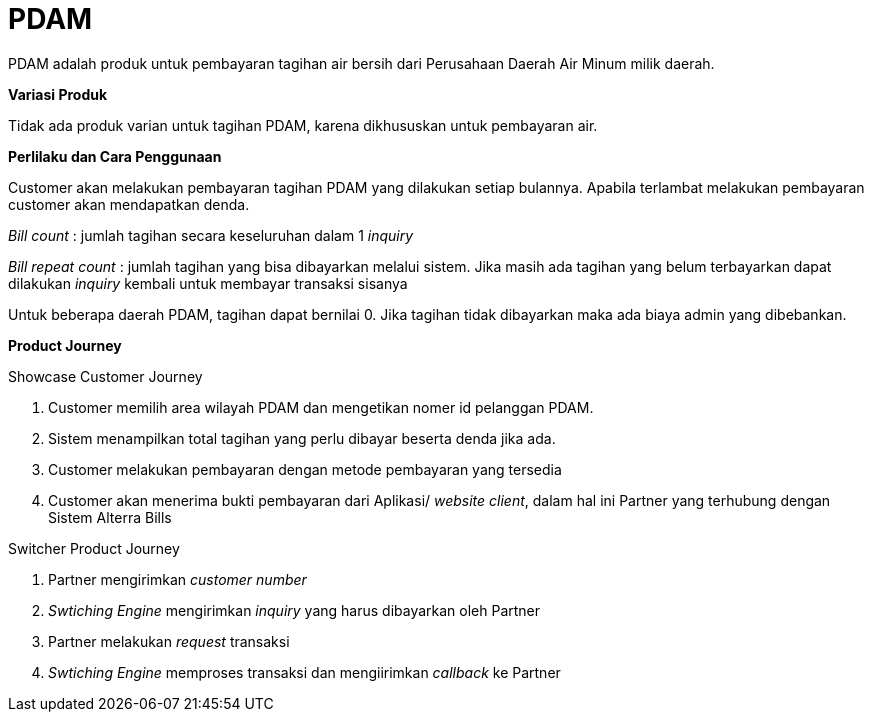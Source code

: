 = PDAM

PDAM adalah produk untuk pembayaran tagihan air bersih dari Perusahaan Daerah Air Minum milik daerah.

*Variasi Produk*

Tidak ada produk varian untuk tagihan PDAM, karena dikhususkan untuk pembayaran air.

*Perlilaku dan Cara Penggunaan*

Customer akan melakukan pembayaran tagihan PDAM yang dilakukan setiap bulannya. Apabila terlambat melakukan pembayaran customer akan mendapatkan denda.

_Bill count_ : jumlah tagihan secara keseluruhan dalam 1 _inquiry_

_Bill repeat count_ : jumlah tagihan yang bisa dibayarkan melalui sistem. Jika masih ada tagihan yang belum terbayarkan dapat dilakukan _inquiry_ kembali untuk membayar transaksi sisanya

Untuk beberapa daerah PDAM, tagihan dapat bernilai 0. Jika tagihan tidak dibayarkan maka ada biaya admin yang dibebankan.

*Product Journey*

Showcase Customer Journey

. Customer memilih area wilayah PDAM dan mengetikan nomer id pelanggan PDAM.

. Sistem menampilkan total tagihan yang perlu dibayar beserta denda jika ada.

. Customer melakukan pembayaran dengan metode pembayaran yang tersedia

. Customer akan menerima bukti pembayaran dari Aplikasi/ _website client_, dalam hal ini Partner yang terhubung dengan Sistem Alterra Bills

Switcher Product Journey

. Partner mengirimkan _customer number_

. _Swtiching Engine_ mengirimkan _inquiry_ yang harus dibayarkan oleh Partner

. Partner melakukan _request_ transaksi

.  _Swtiching Engine_ memproses transaksi dan mengiirimkan _callback_ ke Partner
